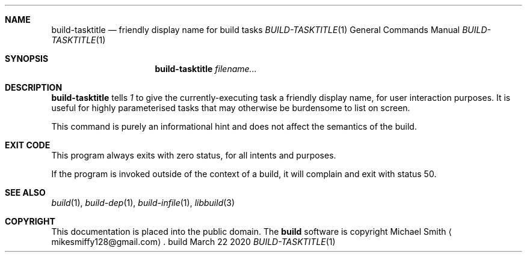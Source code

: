 .\" This file is dedicated to the public domain.
.\"
.Dd March 22 2020
.Dt BUILD-TASKTITLE 1
.Sh NAME
.Nm build-tasktitle
.Nd friendly display name for build tasks
.\" XXX abusing .Os, is this considered okay?
.Os build
.Sh SYNOPSIS
.Nm build-tasktitle
.Ar filename...
.Sh DESCRIPTION
.Nm
tells
.Xr 1
to give the currently-executing task a friendly display name, for user
interaction purposes. It is useful for highly parameterised tasks that may
otherwise be burdensome to list on screen.
.Pp
This command is purely an informational hint and does not affect the semantics
of the build.
.Sh EXIT CODE
This program always exits with zero status, for all intents and purposes.
.Pp
If the program is invoked outside of the context of a build, it will complain
and exit with status 50.
.Sh SEE ALSO
.Xr build 1 ,
.Xr build-dep 1 ,
.Xr build-infile 1 ,
.Xr libbuild 3
.Sh COPYRIGHT
This documentation is placed into the public domain. The
.Nm build
software is copyright Michael Smith
.Aq mikesmiffy128@gmail.com .
